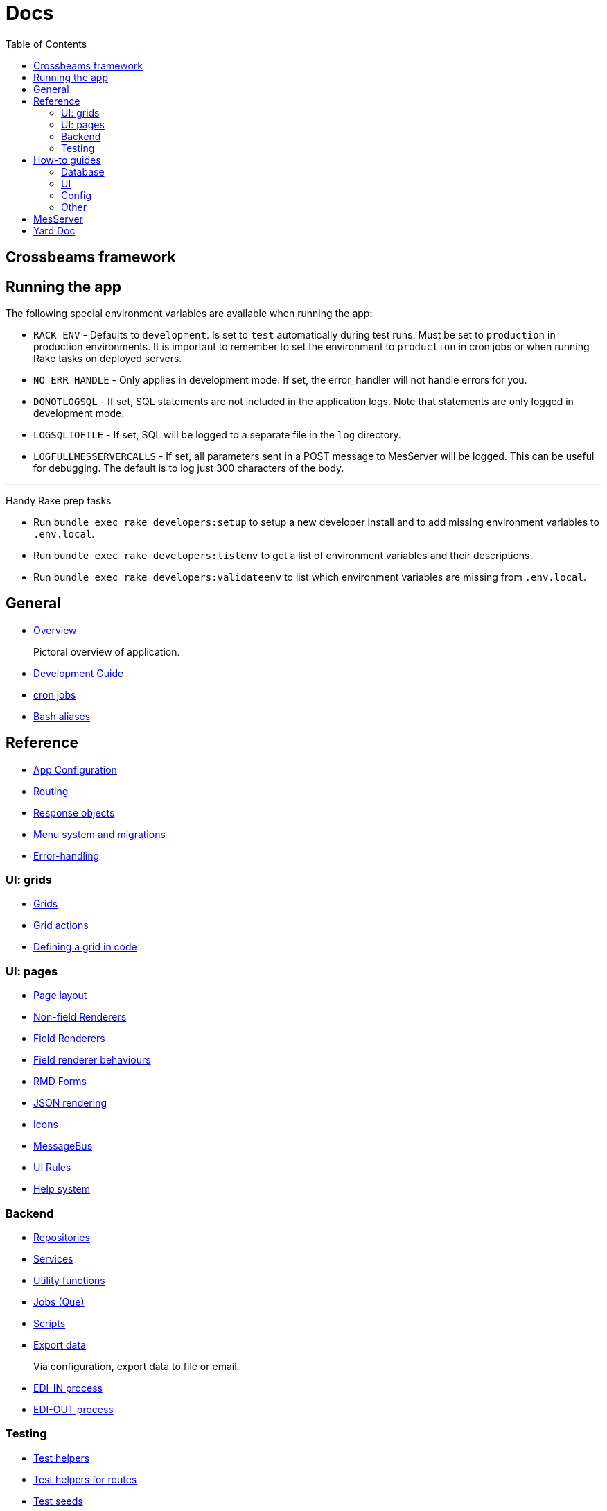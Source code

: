= Docs
:toc:
// For a good description of how to write documentation: https://www.divio.com/en/blog/documentation/

== Crossbeams framework

== Running the app

The following special environment variables are available when running the app:

* `RACK_ENV` - Defaults to `development`. Is set to `test` automatically during test runs. Must be set to `production` in production environments. It is important to remember to set the environment to `production` in cron jobs or when running Rake tasks on deployed servers.
* `NO_ERR_HANDLE` - Only applies in development mode. If set, the error_handler will not handle errors for you.
* `DONOTLOGSQL` - If set, SQL statements are not included in the application logs. Note that statements are only logged in development mode.
* `LOGSQLTOFILE` - If set, SQL will be logged to a separate file in the `log` directory.
* `LOGFULLMESSERVERCALLS` - If set, all parameters sent in a POST message to MesServer will be logged. This can be useful for debugging. The default is to log just 300 characters of the body.

---

Handy Rake prep tasks

* Run `bundle exec rake developers:setup` to setup a new developer install and to add missing environment variables to `.env.local`.
* Run `bundle exec rake developers:listenv` to get a list of environment variables and their descriptions.
* Run `bundle exec rake developers:validateenv` to list which environment variables are missing from `.env.local`.

== General

* link:/developer_documentation/overview.adoc[Overview]
+
Pictoral overview of application.
* link:/developer_documentation/development_guide.adoc[Development Guide]
* link:/developer_documentation/cron.adoc[cron jobs]
* link:/developer_documentation/aliases.adoc[Bash aliases]

== Reference

* link:/developer_documentation/app_config.adoc[App Configuration]
* link:/developer_documentation/routes.adoc[Routing]
* link:/developer_documentation/response_objects.adoc[Response objects]
* link:/developer_documentation/menu_system_and_migrations.adoc[Menu system and migrations]
* link:/developer_documentation/error_handling.adoc[Error-handling]

=== UI: grids

* link:/developer_documentation/grids.adoc[Grids]
* link:/developer_documentation/grid_actions.adoc[Grid actions]
* link:/developer_documentation/defining_a_grid_in_code.adoc[Defining a grid in code]

=== UI: pages

* link:/developer_documentation/page_layout.adoc[Page layout]
* link:/developer_documentation/non_field_renderers.adoc[Non-field Renderers]
* link:/developer_documentation/field_renderers.adoc[Field Renderers]
* link:/developer_documentation/field_renderer_behaviours.adoc[Field renderer behaviours]
* link:/developer_documentation/rmd_forms.adoc[RMD Forms]
* link:/developer_documentation/json_rendering.adoc[JSON rendering]
* link:/developer_documentation/icons.adoc[Icons]
* link:/developer_documentation/message_bus.adoc[MessageBus]
* link:/developer_documentation/ui_rules.adoc[UI Rules]
* link:/developer_documentation/help_system.adoc[Help system]

=== Backend

* link:/developer_documentation/repositories.adoc[Repositories]
* link:/developer_documentation/services.adoc[Services]
* link:/developer_documentation/utility_functions.adoc[Utility functions]
* link:/developer_documentation/jobs.adoc[Jobs (Que)]
* link:/developer_documentation/scripts.adoc[Scripts]
* link:/developer_documentation/export_data.adoc[Export data]
+
Via configuration, export data to file or email.
* link:/developer_documentation/edi_in.adoc[EDI-IN process]
* link:/developer_documentation/edi_out.adoc[EDI-OUT process]

=== Testing

* link:/developer_documentation/test_helpers.adoc[Test helpers]
* link:/developer_documentation/test_helpers_route.adoc[Test helpers for routes]
* link:/developer_documentation/test_seeds.adoc[Test seeds]

////
== Tutorials

* Build CRUD from scaffold
////

== How-to guides

=== Database

* How to link:/developer_documentation/migrations.adoc[generate and run migrations].
* How to link:/developer_documentation/how_to_log_status_and_changes.adoc[log status and data changes] (Audit).
* How to link:/developer_documentation/how_to_protect_masterfile_data.adoc[protect masterfile data].
+
Block users from changing table data that application code requires.
* How to link:/developer_documentation/how_to_populate_entity_with_associated_entities.adoc[populate an entity with associated entities].

=== UI

* How to link:/developer_documentation/how_to_use_multiselect_grid.adoc[use a multiselect grid].
* How to link:/developer_documentation/how_to_use_lookup_grid.adoc[set up a lookup grid].
* How to link:/developer_documentation/how_to_test_rmd_scanning.adoc[test RMD scanning].
* How to link:/developer_documentation/how_to_implement_a_back_button.adoc[implement a Back button].
* How to link:/developer_documentation/how_to_show_progress.adoc[show a user that an action is in progress].

=== Config

* How to link:/developer_documentation/how_to_work_with_document_sequence_numbers.adoc[work with document sequence numbers].
* How to link:/developer_documentation/how_to_set_up_implementation_owner.adoc[set up the implementation owner].
* How to link:/developer_documentation/how_to_use_extended_columns.adoc[use extended columns].
+
Client-defined columns for a table.

=== Other

* How to link:/developer_documentation/how_to_use_repositories.adoc[use repositories].
* How to link:/developer_documentation/how_to_do_dry_validation.adoc[do dry validation].
* How to link:/developer_documentation/how_to_produce_a_jasper_report.adoc[produce a jasper report].
* How to link:/developer_documentation/how_to_send_a_basic_email.adoc[send a basic email via the send mail job].
* How to link:/developer_documentation/how_to_attach_observers_to_a_service.adoc[attach observers to a service].
* How to link:/developer_documentation/how_to_share_data_between_requests.adoc[share data between requests].
// * How to disable/enable a field based on the value of another field.
// * How to layout a multi-column form.
// * How to layout a page to include a form and a grid.

== MesServer

MesServer is the java interface between web applications and printers and robots.

* link:/developer_documentation/messerver_install.adoc[Install MesServer].
* link:/developer_documentation/messerver_config.adoc[Configure MesServer].

== Yard Doc

View source code documentation for methods in the following files:

* link:/yarddocthis/helpers=common_helpers.rb[Common Helper methods]
* link:/yarddocthis/helpers=error_helpers.rb[Error Helper methods]
* link:/yarddocthis/lib=base_repo.rb[BaseRepo methods]
* link:/yarddocthis/lib=base_interactor.rb[BaseInteractor methods]
* link:/yarddocthis/lib=base_service.rb[BaseService methods]
* link:/yarddocthis/lib=crossbeams_responses.rb[Responses methods]
* link:/yarddocthis/lib=rmd_form.rb[RMD Form methods]
* link:/yarddocthis/lib=base_step.rb[BaseStep methods]
* link:/yarddocthis/lib=error_mailer.rb[ErrorMailer methods]
* link:/yarddocthis/helpers=utility_functions.rb[Utility functions]
